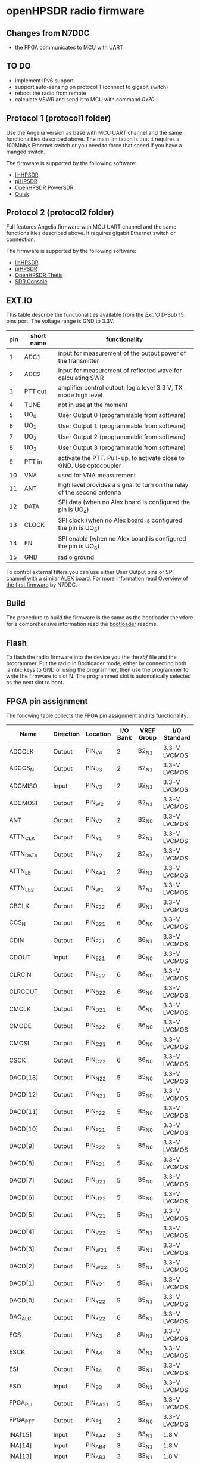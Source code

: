 #+startup: showeverything

* openHPSDR radio firmware

** Changes from N7DDC

- the FPGA communicates to MCU with UART

** TO DO

- implement IPv6 support
- support auto-sensing on protocol 1 (connect to gigabit switch)
- reboot the radio from remote
- calculate VSWR and send it to MCU with command /0x70/

** Protocol 1 (protocol1 folder)

Use the Angelia version as base with MCU UART channel and the same
functionalities described above. The main limitation is that it
requires a 100Mbit/s Ethernet switch or you need to force that speed
if you have a manged switch.

The firmware is supported by the following software:

- [[https://github.com/g0orx/linhpsdr][linHPSDR]]
- [[https://github.com/g0orx/pihpsdr][piHPSDR]]
- [[https://github.com/TAPR/OpenHPSDR-PowerSDR][OpenHPSDR PowerSDR]]
- [[http://james.ahlstrom.name/quisk/][Quisk]]

** Protocol 2 (protocol2 folder)

Full features Angelia firmware with MCU UART channel and the same
functionalities described above. It requires gigabit Ethernet switch
or connection.

The firmware is supported by the following software:

- [[https://github.com/g0orx/linhpsdr][linHPSDR]]
- [[https://github.com/g0orx/pihpsdr][piHPSDR]]
- [[https://github.com/TAPR/OpenHPSDR-Thetis][OpenHPSDR Thetis]]
- [[https://www.sdr-radio.com][SDR Console]]

** EXT.IO

This table describe the functionalities available from the /Ext.IO/
D-Sub 15 pins port. The voltage range is GND to 3.3V.

|-----+------------+-------------------------------------------------------------------------|
| pin | short name | functionality                                                           |
|-----+------------+-------------------------------------------------------------------------|
|   1 | ADC1       | input for measurement of the output power of the transmitter            |
|   2 | ADC2       | input for measurement of reflected wave for calculating SWR             |
|   3 | PTT out    | amplifier control output, logic level 3.3 V, TX mode high level         |
|   4 | TUNE       | not in use at the moment                                                |
|   5 | UO_0       | User Output 0 (programmable from software)                              |
|   6 | UO_1       | User Output 1 (programmable from software)                              |
|   7 | UO_2       | User Output 2 (programmable from software)                              |
|   8 | UO_3       | User Output 3 (programmable from software)                              |
|   9 | PTT in     | activate the PTT. Pull-up, to activate close to GND. Use optocoupler    |
|  10 | VNA        | used for VNA measurement                                                |
|  11 | ANT        | high level provides a signal to turn on the relay of the second antenna |
|  12 | DATA       | SPI data (when no Alex board is configured the pin is UO_4)             |
|  13 | CLOCK      | SPI clock (when no Alex board is configured the pin is UO_5)            |
|  14 | EN         | SPI enable (when no Alex board is configured the pin is UO_6)           |
|  15 | GND        | radio ground                                                            |
|-----+------------+-------------------------------------------------------------------------|

To control external filters you can use either User Output pins or SPI
channel with a similar ALEX board. For more information read [[../pcb/docs/Overview of the first firmware for the Odyssey-2 transceiver. — Odyssey.pdf][Overview
of the first firmware]] by N7DDC.

** Build

The procedure to build the firmware is the same as the bootloader
therefore for a comprehensive information read the [[../bootloader/README.org][bootloader]] readme.

** Flash

To flash the radio firmware into the device you the the /rbf/ file and
the programmer. Put the radio in Bootloader mode, either by connecting
both iambic keys to GND or using the programmer, then use the
programmer to write the firmware to slot N. The programmed slot is
automatically selected as the next slot to boot.

** FPGA pin assignment

The following table collects the FPGA pin assignment and its functionality.

|--------------+-----------+----------+----------+------------+--------------|
| Name         | Direction | Location | I/O Bank | VREF Group | I/O Standard |
|--------------+-----------+----------+----------+------------+--------------|
| ADCCLK       | Output    | PIN_V4   |        2 | B2_N1      | 3.3-V LVCMOS |
| ADCCS_N      | Output    | PIN_R3   |        2 | B2_N1      | 3.3-V LVCMOS |
| ADCMISO      | Input     | PIN_V3   |        2 | B2_N1      | 3.3-V LVCMOS |
| ADCMOSI      | Output    | PIN_W2   |        2 | B2_N1      | 3.3-V LVCMOS |
| ANT          | Output    | PIN_V2   |        2 | B2_N0      | 3.3-V LVCMOS |
| ATTN_CLK     | Output    | PIN_Y1   |        2 | B2_N1      | 3.3-V LVCMOS |
| ATTN_DATA    | Output    | PIN_Y2   |        2 | B2_N1      | 3.3-V LVCMOS |
| ATTN_LE      | Output    | PIN_AA1  |        2 | B2_N1      | 3.3-V LVCMOS |
| ATTN_LE_2    | Output    | PIN_W1   |        2 | B2_N1      | 3.3-V LVCMOS |
| CBCLK        | Output    | PIN_F22  |        6 | B6_N1      | 3.3-V LVCMOS |
| CCS_N        | Output    | PIN_B21  |        6 | B6_N0      | 3.3-V LVCMOS |
| CDIN         | Output    | PIN_F21  |        6 | B6_N1      | 3.3-V LVCMOS |
| CDOUT        | Input     | PIN_E21  |        6 | B6_N0      | 3.3-V LVCMOS |
| CLRCIN       | Output    | PIN_E22  |        6 | B6_N0      | 3.3-V LVCMOS |
| CLRCOUT      | Output    | PIN_D22  |        6 | B6_N0      | 3.3-V LVCMOS |
| CMCLK        | Output    | PIN_D21  |        6 | B6_N0      | 3.3-V LVCMOS |
| CMODE        | Output    | PIN_B22  |        6 | B6_N0      | 3.3-V LVCMOS |
| CMOSI        | Output    | PIN_C21  |        6 | B6_N0      | 3.3-V LVCMOS |
| CSCK         | Output    | PIN_C22  |        6 | B6_N0      | 3.3-V LVCMOS |
| DACD[13]     | Output    | PIN_N22  |        5 | B5_N0      | 3.3-V LVCMOS |
| DACD[12]     | Output    | PIN_N21  |        5 | B5_N0      | 3.3-V LVCMOS |
| DACD[11]     | Output    | PIN_P22  |        5 | B5_N0      | 3.3-V LVCMOS |
| DACD[10]     | Output    | PIN_P21  |        5 | B5_N0      | 3.3-V LVCMOS |
| DACD[9]      | Output    | PIN_R22  |        5 | B5_N0      | 3.3-V LVCMOS |
| DACD[8]      | Output    | PIN_R21  |        5 | B5_N0      | 3.3-V LVCMOS |
| DACD[7]      | Output    | PIN_U21  |        5 | B5_N0      | 3.3-V LVCMOS |
| DACD[6]      | Output    | PIN_U22  |        5 | B5_N0      | 3.3-V LVCMOS |
| DACD[5]      | Output    | PIN_V21  |        5 | B5_N1      | 3.3-V LVCMOS |
| DACD[4]      | Output    | PIN_V22  |        5 | B5_N1      | 3.3-V LVCMOS |
| DACD[3]      | Output    | PIN_W21  |        5 | B5_N1      | 3.3-V LVCMOS |
| DACD[2]      | Output    | PIN_W22  |        5 | B5_N1      | 3.3-V LVCMOS |
| DACD[1]      | Output    | PIN_Y21  |        5 | B5_N1      | 3.3-V LVCMOS |
| DACD[0]      | Output    | PIN_Y22  |        5 | B5_N1      | 3.3-V LVCMOS |
| DAC_ALC      | Output    | PIN_K22  |        6 | B6_N1      | 3.3-V LVCMOS |
| ECS          | Output    | PIN_A3   |        8 | B8_N1      | 3.3-V LVCMOS |
| ESCK         | Output    | PIN_A4   |        8 | B8_N1      | 3.3-V LVCMOS |
| ESI          | Output    | PIN_B4   |        8 | B8_N1      | 3.3-V LVCMOS |
| ESO          | Input     | PIN_B3   |        8 | B8_N1      | 3.3-V LVCMOS |
| FPGA_PLL     | Output    | PIN_AA21 |        5 | B5_N1      | 3.3-V LVCMOS |
| FPGA_PTT     | Output    | PIN_P1   |        2 | B2_N0      | 3.3-V LVCMOS |
| INA[15]      | Input     | PIN_AA4  |        3 | B3_N1      | 1.8 V        |
| INA[14]      | Input     | PIN_AB4  |        3 | B3_N1      | 1.8 V        |
| INA[13]      | Input     | PIN_AB3  |        3 | B3_N1      | 1.8 V        |
| INA[12]      | Input     | PIN_AA3  |        3 | B3_N1      | 1.8 V        |
| INA[11]      | Input     | PIN_AB5  |        3 | B3_N1      | 1.8 V        |
| INA[10]      | Input     | PIN_AA5  |        3 | B3_N1      | 1.8 V        |
| INA[9]       | Input     | PIN_AB6  |        3 | B3_N1      | 1.8 V        |
| INA[8]       | Input     | PIN_AA6  |        3 | B3_N1      | 1.8 V        |
| INA[7]       | Input     | PIN_AB7  |        3 | B3_N1      | 1.8 V        |
| INA[6]       | Input     | PIN_AA7  |        3 | B3_N1      | 1.8 V        |
| INA[5]       | Input     | PIN_AB8  |        3 | B3_N0      | 1.8 V        |
| INA[4]       | Input     | PIN_AA8  |        3 | B3_N0      | 1.8 V        |
| INA[3]       | Input     | PIN_AB10 |        3 | B3_N0      | 1.8 V        |
| INA[2]       | Input     | PIN_AA9  |        3 | B3_N0      | 1.8 V        |
| INA[1]       | Input     | PIN_AA10 |        3 | B3_N0      | 1.8 V        |
| INA[0]       | Input     | PIN_AB9  |        3 | B3_N0      | 1.8 V        |
| INA_2[15]    | Input     | PIN_AA14 |        4 | B4_N1      | 1.8 V        |
| INA_2[14]    | Input     | PIN_AB14 |        4 | B4_N1      | 1.8 V        |
| INA_2[13]    | Input     | PIN_AB13 |        4 | B4_N1      | 1.8 V        |
| INA_2[12]    | Input     | PIN_AA13 |        4 | B4_N1      | 1.8 V        |
| INA_2[11]    | Input     | PIN_AB15 |        4 | B4_N1      | 1.8 V        |
| INA_2[10]    | Input     | PIN_AA15 |        4 | B4_N1      | 1.8 V        |
| INA_2[9]     | Input     | PIN_AB16 |        4 | B4_N1      | 1.8 V        |
| INA_2[8]     | Input     | PIN_AA16 |        4 | B4_N1      | 1.8 V        |
| INA_2[7]     | Input     | PIN_AB17 |        4 | B4_N0      | 1.8 V        |
| INA_2[6]     | Input     | PIN_AA17 |        4 | B4_N0      | 1.8 V        |
| INA_2[5]     | Input     | PIN_AB18 |        4 | B4_N0      | 1.8 V        |
| INA_2[4]     | Input     | PIN_AA18 |        4 | B4_N0      | 1.8 V        |
| INA_2[3]     | Input     | PIN_AB20 |        4 | B4_N0      | 1.8 V        |
| INA_2[2]     | Input     | PIN_AA19 |        4 | B4_N0      | 1.8 V        |
| INA_2[1]     | Input     | PIN_AA20 |        4 | B4_N0      | 1.8 V        |
| INA_2[0]     | Input     | PIN_AB19 |        4 | B4_N0      | 1.8 V        |
| INA_CLK      | Input     | PIN_AA11 |        3 | B3_N0      | 1.8 V        |
| INA_CLK_2    | Input     | PIN_AA12 |        4 | B4_N1      | 1.8 V        |
| KEY_DASH     | Input     | PIN_H21  |        6 | B6_N1      | 3.3-V LVCMOS |
| KEY_DOT      | Input     | PIN_H22  |        6 | B6_N1      | 3.3-V LVCMOS |
| MCU_UART_RX  | Input     | PIN_L22  |        6 | B6_N1      | 3.3-V LVCMOS |
| MCU_UART_TX  | Output    | PIN_L21  |        6 | B6_N1      | 3.3-V LVCMOS |
| NCONFIG      | Output    | PIN_H1   |        1 | B1_N1      | 3.3-V LVCMOS |
| OSC_10MHZ    | Input     | PIN_T2   |        2 | B2_N0      | 3.3-V LVCMOS |
| OVERFLOW     | Input     | PIN_Y3   |        3 | B3_N1      | 1.8 V        |
| OVERFLOW_2   | Input     | PIN_Y14  |        4 | B4_N1      | 1.8 V        |
| PHY_CLK125   | Input     | PIN_B12  |        7 | B7_N1      | 3.3-V LVCMOS |
| PHY_MDC      | Output    | PIN_C13  |        7 | B7_N1      | 3.3-V LVCMOS |
| PHY_MDIO     | Bidir     | PIN_B13  |        7 | B7_N1      | 3.3-V LVCMOS |
| PHY_RESET_N  | Output    | PIN_B14  |        7 | B7_N1      | 3.3-V LVCMOS |
| PHY_RX[3]    | Input     | PIN_B8   |        8 | B8_N0      | 3.3-V LVCMOS |
| PHY_RX[2]    | Input     | PIN_A9   |        8 | B8_N0      | 3.3-V LVCMOS |
| PHY_RX[1]    | Input     | PIN_B9   |        8 | B8_N0      | 3.3-V LVCMOS |
| PHY_RX[0]    | Input     | PIN_A10  |        8 | B8_N0      | 3.3-V LVCMOS |
| PHY_RX_CLOCK | Input     | PIN_B11  |        8 | B8_N0      | 3.3-V LVCMOS |
| PHY_RX_DV    | Input     | PIN_B10  |        8 | B8_N0      | 3.3-V LVCMOS |
| PHY_TX[3]    | Output    | PIN_A7   |        8 | B8_N0      | 3.3-V LVCMOS |
| PHY_TX[2]    | Output    | PIN_B6   |        8 | B8_N0      | 3.3-V LVCMOS |
| PHY_TX[1]    | Output    | PIN_A6   |        8 | B8_N0      | 3.3-V LVCMOS |
| PHY_TX[0]    | Output    | PIN_B5   |        8 | B8_N1      | 3.3-V LVCMOS |
| PHY_TX_CLOCK | Output    | PIN_E5   |        8 | B8_N1      | 3.3-V LVCMOS |
| PHY_TX_EN    | Output    | PIN_A8   |        8 | B8_N0      | 3.3-V LVCMOS |
| PTT          | Input     | PIN_J21  |        6 | B6_N1      | 3.3-V LVCMOS |
| PTT2         | Input     | PIN_P2   |        2 | B2_N0      | 3.3-V LVCMOS |
| SPI_RX_LOAD  | Output    | PIN_N1   |        2 | B2_N0      | 3.3-V LVCMOS |
| SPI_SCK      | Output    | PIN_R2   |        2 | B2_N0      | 3.3-V LVCMOS |
| SPI_SDO      | Output    | PIN_U2   |        2 | B2_N0      | 3.3-V LVCMOS |
| TUNE         | Output    | PIN_N2   |        2 | B2_N0      | 3.3-V LVCMOS |
| USEROUT0     | Output    | PIN_M2   |        2 | B2_N0      | 3.3-V LVCMOS |
| USEROUT1     | Output    | PIN_V1   |        2 | B2_N1      | 3.3-V LVCMOS |
| USEROUT2     | Output    | PIN_U1   |        2 | B2_N0      | 3.3-V LVCMOS |
| USEROUT3     | Output    | PIN_R1   |        2 | B2_N0      | 3.3-V LVCMOS |
| VNA_out      | Output    | PIN_M1   |        2 | B2_N0      | 3.3-V LVCMOS |
| _122MHz_in   | Input     | PIN_T21  |        5 | B5_N0      | 3.3-V LVCMOS |
| _122MHz_out  | Output    | PIN_T20  |        5 | B5_N1      | 3.3-V LVCMOS |
| led1         | Output    | PIN_F1   |        1 | B1_N1      | 3.3-V LVCMOS |
| led2         | Output    | PIN_E1   |        1 | B1_N0      | 3.3-V LVCMOS |
| led3         | Output    | PIN_C1   |        1 | B1_N0      | 3.3-V LVCMOS |
| led4         | Output    | PIN_B1   |        1 | B1_N0      | 3.3-V LVCMOS |
| MCU_NOT_CON  |           | PIN_K21  |          |            |              |
| MCU_NOT_USED |           | PIN_J22  |          |            |              |
|--------------+-----------+----------+----------+------------+--------------|

** License

#+BEGIN_SRC
This program is free software; you can redistribute it and/or modify
it under the terms of the GNU General Public License as published by
the Free Software Foundation; either version 2 of the License, or
(at your option) any later version.

This program is distributed in the hope that it will be useful,
but WITHOUT ANY WARRANTY; without even the implied warranty of
MERCHANTABILITY or FITNESS FOR A PARTICULAR PURPOSE.  See the
GNU General Public License for more details.

You should have received a copy of the GNU General Public License
along with this program; if not, write to the Free Software
Foundation, Inc., 59 Temple Place, Suite 330, Boston, MA  02111-1307  USA
#+END_SRC
